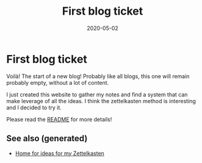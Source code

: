 #+TITLE: First blog ticket
#+OPTIONS: toc:nil
#+ROAM_ALIAS: first-blog-ticket
#+TAGS: first-blog-ticket intro notes
#+DATE: 2020-05-02

* First blog ticket

Voilà! The start of a new blog! Probably like all blogs, this one will remain
probably empty, without a lot of content.

I just created this website to gather my notes and find a system that can make
leverage of all the ideas. I think the zettelkasten method is interesting and I
decided to try it.

Please read the [[file:../README.org][README]] for more details!


** See also (generated)

- [[file:../README.org][Home for ideas for my Zettelkasten]]

